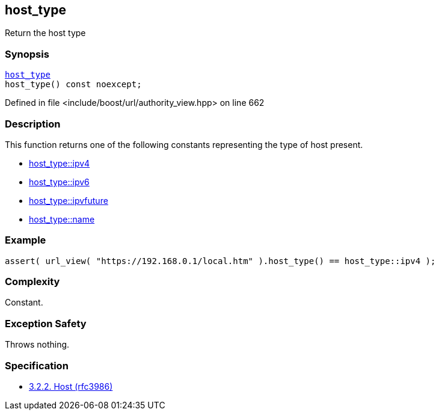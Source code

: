 :relfileprefix: ../../../
[#232CD34AB33AA85F04C664808D17BA8E8B8B4F9C]
== host_type

pass:v,q[Return the host type]


=== Synopsis

[source,cpp,subs="verbatim,macros,-callouts"]
----
xref:reference/boost/urls/host_type.adoc[host_type]
host_type() const noexcept;
----

Defined in file <include/boost/url/authority_view.hpp> on line 662

=== Description

pass:v,q[This function returns one of the] pass:v,q[following constants representing the]
pass:v,q[type of host present.]

* xref:reference/boost/urls/host_type/ipv4.adoc[host_type::ipv4]

* xref:reference/boost/urls/host_type/ipv6.adoc[host_type::ipv6]

* xref:reference/boost/urls/host_type/ipvfuture.adoc[host_type::ipvfuture]

* xref:reference/boost/urls/host_type/name.adoc[host_type::name]

=== Example
[,cpp]
----
assert( url_view( "https://192.168.0.1/local.htm" ).host_type() == host_type::ipv4 );
----

=== Complexity
pass:v,q[Constant.]

=== Exception Safety
pass:v,q[Throws nothing.]

=== Specification

* link:https://datatracker.ietf.org/doc/html/rfc3986#section-3.2.2[3.2.2. Host (rfc3986)]


